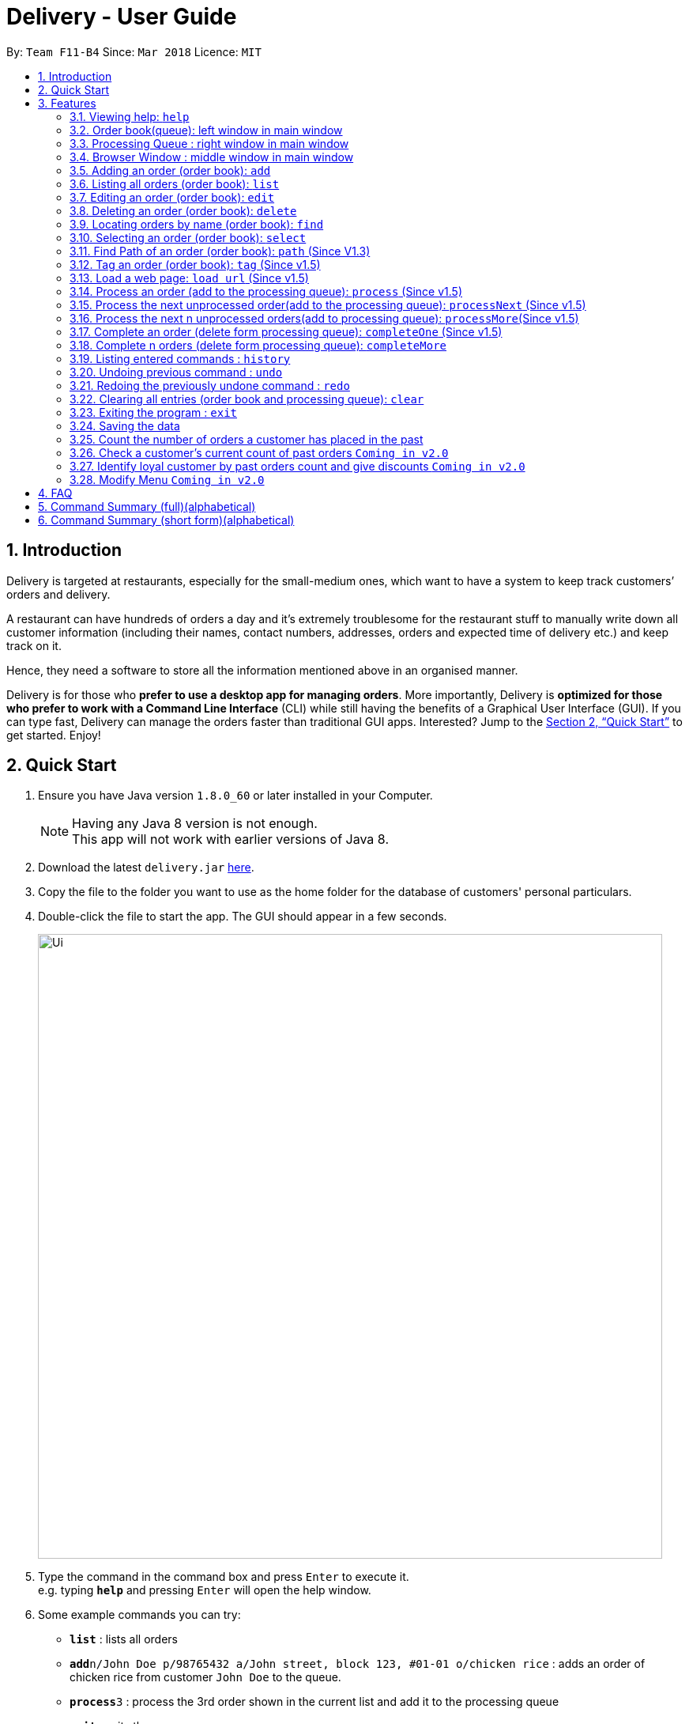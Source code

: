 = Delivery - User Guide
:toc:
:toc-title:
:toc-placement: preamble
:sectnums:
:imagesDir: images
:stylesDir: stylesheets
:xrefstyle: full
:experimental:
ifdef::env-github[]
:tip-caption: :bulb:
:note-caption: :information_source:
endif::[]
:repoURL: https://github.com/CS2103JAN2018-F11-B4/main

By: `Team F11-B4`      Since: `Mar 2018`      Licence: `MIT`

== Introduction
Delivery is targeted at restaurants, especially for the small-medium ones, which want to have a system to keep track customers’ orders and delivery.

A restaurant can have hundreds of orders a day and it’s extremely troublesome for the restaurant stuff to manually write down all customer information (including their names, contact numbers, addresses, orders and expected time of delivery etc.) and keep track on it.

Hence, they need a software to store all the information mentioned above in an organised manner.

Delivery is for those who *prefer to use a desktop app for managing orders*. More importantly, Delivery is *optimized for those who prefer to work with a Command Line Interface* (CLI) while still having the benefits of a Graphical User Interface (GUI). If you can type fast, Delivery can manage the orders faster than traditional GUI apps. Interested? Jump to the <<Quick Start>> to get started. Enjoy!

== Quick Start

.  Ensure you have Java version `1.8.0_60` or later installed in your Computer.
+
[NOTE]
Having any Java 8 version is not enough. +
This app will not work with earlier versions of Java 8.
+
.  Download the latest `delivery.jar` link:{repoURL}/releases[here].
.  Copy the file to the folder you want to use as the home folder for the database of customers' personal particulars.
.  Double-click the file to start the app. The GUI should appear in a few seconds.
+
image::Ui.png[width="790"]
+
.  Type the command in the command box and press kbd:[Enter] to execute it. +
e.g. typing *`help`* and pressing kbd:[Enter] will open the help window.
.  Some example commands you can try:

* *`list`* : lists all orders
* **`add`**`n/John Doe p/98765432 a/John street, block 123, #01-01 o/chicken rice` : adds an order of chicken rice from customer `John Doe` to the queue.
* **`process`**`3` : process the 3rd order shown in the current list and add it to the processing queue
* *`exit`* : exits the app

.  Refer to <<Features>> for details of each command.

[[Features]]
== Features

====
*Command Format*

* Each command has an alias as the shortcut for advanced users to execute commands faster. +
   (e.g. for the "add" command, you can either type "add" or "a")
* Words in `UPPER_CASE` are the parameters to be supplied by the user e.g. in `add n/NAME`, `NAME` is a parameter which can be used as `add n/John Doe`.
* Items in square brackets are optional e.g `n/NAME [h/HALAL]` can be used as `n/John Doe h/Halal` or as `n/John Doe`.
* Items with `…`​ after them can be used multiple times including zero times e.g. `[t/TAG]...` can be used as `{nbsp}` (i.e. 0 times), `t/friend`, `t/friend t/family` etc.
* Parameters can be in any order e.g. if the command specifies `n/NAME p/PHONE_NUMBER`, `p/PHONE_NUMBER n/NAME` is also acceptable.
====

=== Viewing help: `help`

If you want to find out all the features, or would like to know how to do a certain command, you can click on the help menu button. You can also enter the command help to access the help window. +
Alias: `h` +
Format: `help`


=== Order book(queue): left window in main window

Order book is for recording the orders received.

****
* In the following sections commands are classified into none, order book or processing queue (bracket following
command name in title).
* Commands for order book would be based on the order book. Commands not labelled would affect both.
****
=== Processing Queue : right window in main window

Processing Queue represents the restaurant's ability to process orders, for instance:number of chefs or number of
kitchens. As such, the would be a limit on how many orders can be processed(cooking) at the same time.

****
* In the following sections commands are classified into none, order book or processing queue (bracket
following command name in title).
* Commands for processing queue would be based on the processing queue. Commands not labelled would affect both.
****

=== Browser Window : middle window in main window

To serve as web browser to access certain web pages, such as google search page or google map page.

// tag::add[]
=== Adding an order (order book): `add`

Adds an order to the order book, which keeps track all the orders received+
Alias: `a` +
Format: `add n/NAME p/PHONE_NUMBER a/ADDRESS f/FOOD_ORDER [h/HALAL] [v/VEGETARIAN] [t/TAG]...`

[TIP]
Order book is the left displayed panel.

[TIP]
A person can have any number of tags (including 0)

[TIP]
First letter for every word of FOOD_ORDER must be capitalised e.g. "Chicken Rice", "Coffee"

[TIP]
Current Menu:
Chicken Rice, Curry Chicken, Chicken Chop, Ban Mian, Ice Milo, Coffee

Examples:

* `add n/John Doe p/98765432  a/John street, block 123, #01-01 f/Chicken Rice h/Halal v/Vegetarian`
* `add n/Betsy Crowe a/Newgate Prison p/1234567 t/friends f/Chicken Chop h/Halal`
* `a n/John Doe p/98765432  a/John street, block 123, #01-01 f/Chicken Rice h/Halal v/Vegetarian`
* `a n/Betsy Crowe a/Newgate Prison p/1234567 t/friends f/Chicken Chop h/Halal`
// end::add[]

=== Listing all orders (order book): `list`

Shows a list of all orders in the order book. +
Alias: `l` +
Format: `list`


=== Editing an order (order book): `edit`

Edits an existing order in the order book. +
Alias: `e` +
Format: `edit INDEX [n/NAME] [p/PHONE] [a/ADDRESS] [f/FOOD_ORDER] [h/HALAL] [v/VEGETARIAN] [t/TAG]...`

[TIP]
First letter for every word of FOOD_ORDER must be capitalised e.g. "Chicken Rice", "Coffee"


****
* Edits the order at the specified `INDEX`. The index refers to the index number shown in the last order listing. The index *must be a positive integer* 1, 2, 3, ...
* At least one of the optional fields must be provided.
* Existing values will be updated to the input values.
* When editing tags, the existing tags of the order will be removed i.e adding of tags is not cumulative.
* You can remove all the order's tags by typing `t/` without specifying any tags after it.
****

Examples:

* `edit 1 p/91234567` +
Edits the phone number of the customer from 1st order to be `91234567` respectively.
* `edit 2 n/Betsy Crower t/` +
Edits the name of the customer from 2nd order to be `Betsy Crower` and clears all existing tags.
* `e 1 p/91234567` +
Edits the phone number of the customer from 1st order to be `91234567` respectively.
* `e 2 n/Betsy Crower t/` +
Edits the name of the customer from 2nd order to be `Betsy Crower` and clears all existing tags.

=== Deleting an order (order book): `delete`

Deletes the specified order from the order book. +
Alias: `d` +
Format: `delete INDEX`

****
* Deletes the order in the order book at the specified `INDEX`.
* The index refers to the index number shown in the most recent listing.
* The index *must be a positive integer* 1, 2, 3, ...
****

Examples:

* `list` +
`delete 2` +
Deletes the 2nd order in the order book.
* `find Betsy` +
`delete 1` +
Deletes the 1st order in the results of the `find` command.
* `l` +
`d 2` +
Deletes the 2nd order in the order book.
* `f Betsy` +
`d 1` +
Deletes the 1st order in the results of the `find` command.

=== Locating orders by name (order book): `find`

Finds orders with their customers' names containing any of the given keywords. +
Alias: `f` +
Format: `find KEYWORD [MORE_KEYWORDS]`

****
* The search is case insensitive. e.g `hans` will match `Hans`
* The order of the keywords does not matter. e.g. `Hans Bo` will match `Bo Hans`
* Only the customer's name is searched.
* Only full words will be matched e.g. `Han` will not match `Hans`
* Names matching at least one keyword will be returned (i.e. `OR` search). e.g. `Hans Bo` will return `Hans Gruber`, `Bo Yang`
****

Examples:

* `find John` +
Returns `john` and `John Doe`
* `find Betsy Tim John` +
Returns any person having names `Betsy`, `Tim`, or `John`
* `f John` +
Returns `john` and `John Doe`
* `f Betsy Tim John` +
Returns any person having names `Betsy`, `Tim`, or `John`

=== Selecting an order (order book): `select`

Selects the order identified by the index number used in the last listing. +
Alias: `s` +
Format: `select INDEX`

****
* Selects the load and loads the Google Map location of the customer from the order at the specified `INDEX`.
* The index refers to the index number shown in the most recent listing.
* The index *must be a positive integer* `1, 2, 3, ...`
****

Examples:

* `list` +
`select 2` +
Selects the 2nd order in the order book.
* `find Betsy` +
`select 1` +
Selects the 1st order in the results of the `find` command.
* `l` +
`s 2` +
Selects the 2nd order in the order book.
* `f Betsy` +
`s 1` +
Selects the 1st order in the results of the `find` command.

// tag::Path[]
=== Find Path of an order (order book): `path` (Since V1.3)

Shows path to the order's address which is identified by the index number used in the last listing. +

Format: `path INDEX` or `p INDEX`

****
* See setOwnAddress command would be avaiable in v2.0, now default own address is 'NUS'.
****
****
* Shows path to the order’s address which is identified by the index number used in the current show order book list,
using Google Map.
* The index refers to the index number of the order.
* The index *must be a positive integer* `1, 2, 3, ...`
****

Examples:

* Now we have five orders. We wants to know how far away is the '311, Clementi Ave 2'

image::UG_Path_1.png[width="790"]

* Enter

>> `path 1` or `p 1`

* We can see from the google Map, it is 2.3 kilometers away from our own address(NUS at default).

image::UG_Path_2.png[width="790"]

// end::Path[]

// tag::AddTag[]
=== Tag an order (order book): `tag` (Since v1.5)

Add an tag to an existing order in the order book.

Format: `edit INDEX tagWord`

[TIP]
Adds 'Delivering', 'Delivered' and see its position in the order book. Use
edit command to clear tags.

****
* Order book is the left dispalyed panel.
****
****
* Only 'Delivering', 'Delivered' would be recognized for ordering. ('delivering''delivered' would not affect
an order's position)
****
****
* Edits the order at the specified `INDEX`. The index refers to the index number shown in the current shown list.
The index *must be a positive integer* 1, 2, 3, ..
* Existing order will be updated with input tagWord.
* Different from edit command, adding of tags is cumulative.
****
****
* Label orders with tag 'Delivering','Delivering' would change their position in the order book.
* Once a order is processed, it will go below unprocessed orders, so that there is no need for user to scroll all
the way down to process newly-added unprocessed order.
* *Do not tag an order as 'Processed' as process commands would do the job.*
* Once an order has been cooked, the order would be labelled as 'Cooked', and it will go to the top of the order book
to remind user to send out delivery man.
* *Do not tag an order as 'Cooked' as complete commands would do the job.*
* When an order is tagged as 'Delivering', it would go above all the cooked orders.
* Finally, when an order is tagged as 'Delivered', it would go all the way to the bottom as the order
 is consider closed.
****
Examples:

Example scenario 1:

* We have five orders being processed.

image::UG_Tag_1.png[width="790"]

* Enter completeMore order command to complete first three orders, 'Curry Chicken' 'Ban Mian' and 'Chicken Chop'

>> `cM 3`

* Now these three orders are labelled as

image::UG_Tag_2.png[width="790"]

* We send out delivery man for Chicken Chop and tag it as 'Delivering'

>> `tag 3 Delivering` Notice no t/ needed

image::UG_Tag_4.png[width="790"]

* We can see it jumps to the top of the order book.

* Finally when it is delivered, we enter

>> `tag 1 Delivered` to push it to the bottom

image::UG_Tag_3.png[width="790"]

// end::AddTag[]

// tag::Load[]
=== Load a web page: `load url` (Since v1.5)

You can try to load a web page in the browser panel, which is the middle window in the main window.

Format: `load url` or `ld url`

****
* Url is the web page link, for instance: https://www.google.com.sg, https://www.youtube.com
* Note that user needs to enter 'https://' before the normal web link entered in web browser.
****
****
* Unlike normal web browser, there is no go back previous page function and no open in new tab function.
****
****
* This is only an small extra function. As a result, *the function would not be guaranteed to work and
 the behaviour of the function may vary from user to user*.
****
Example

Example scenario 1:

* You want to load google search page to find out something.

image::UG_Load_1.png[width="790"]

* Enter

>> `load https://www.google.com.sg` or `ld https://www.google.com.sg`

* Then you can see

image::UG_Load_2.png[width="790"]
// end::Load[]

// tag::ProcessingQueue[]
=== Process an order (add to the processing queue): `process` (Since v1.5)

You can now process an existing order from the order book to the processing queue, indicating that the order now in being cooked.

Format: `process INDEX` or `ps INDEX`

****
* You can use `ps INDEX` for faster input.
****
****
* Processing queue is the right dispalyed panel.
****
****
* Processing queue has a max capacity(default size is 5), to represents the ability of the restaurants to preparing
orders(ie number of chefs, number of cookers, etc). Therefore, once the processing queue is full, no more order can be
processed until some orders are cooked.
****

Things to take note

* Index must be valid, meaning it can only be a positive integer that is no bigger than the total orders in the order book now.
* One order in the order book cannot be processed twice.
* Once a valid command is entered, the selected order would be added to the processing queue and the original order in the order book will be labelled as processed.
* If user manually remove 'Processed' tag from an order with tag 'Cooked' or 'Delivering' or 'Delivered', then further
process commands would not add the order to the processing queue again.
* Processed orders in the order book(left panel) would sink below than unprocessed orders. If you think order disappears in the order book after type
process command, try to scroll down below unprocessed orders to see it.

****
* Display of an order in the order queue is simplified, showing only food, address and inception time.
* The processing queue is a normal queue without any ordering.
****

[TIP]
User could user lazier version `processNext` command, to avoiding trouble of entering INDEX

Examples:

Example scenario 1:

* There is only one order in the order book. To process the first order, we enter

>> `process` or `ps`

* we get feedback message saying that the index is required.

image::UG_Process_1.png[width="790"]

* After that, we enter correct command

>> `process 1` or `ps 1`

* We can see the result below. The order is added to the processing queue and the original order
 is labelled "Processed".

image::UG_Process_2.png[width="790"]

Example scenario 2:

* After scenario 1, we add more orders to the order book. Now there are several order in the order book. Notice that the
order Chicken Chop, which is processed in scenario 1, now is ranked below all unprocessed orders.

image::UG_Process_3.png[width="790"]

* Now we enter command

>> `process 2` or `ps 2`

* We can see the result below. The order "Ice Milo" is added to the processing queue and the original order
 is labelled "Processed". Now Ice Milo also goes below unprocessed orders.

image::UG_Process_4.png[width="790"]

=== Process the next unprocessed order(add to the processing queue): `processNext` (Since v1.5)

To save time, you can process an existing unprocessed order from the order book to the processing queue, without
worrying about the index. ProcessNext would automatically find the first unprocessed order in the current shown list.

Format: `processNext` or `pN`

****
* You can use `pN` for faster input. Note the capital 'N'.
****
****
* Processing queue is the right dispalyed panel.
****
****
* Processing queue has a max capacity(default size is 5), to represents the ability of the restaurants to preparing
orders(ie number of chefs, number of cookers, etc). Therefore, once the processing queue is full, no more order can be
processed until some orders are cooked.
****
Things to take note

* If all orders in the shown list have been processed, message "All Order have been processed".
* One order in the order book cannot be processed twice.
* If user manually remove 'Processed' tag from an order with tag 'Cooked' or 'Delivering' or 'Delivered', then further
process commands would not add the order to the processing queue again.
* Processed orders in the order book(left panel) would sink below than unprocessed orders. If you think order disappears in the order book after type
process command, try to scroll down below unprocessed orders to see it.

[TIP]
User could user even lazier version `processMore NUMBER` command, to avoiding trouble of entering
`processNext` multiple time

Examples:

Example scenario 1:

* Now our orders are these.

image::UG_Process_4.png[width="790"]

* To process the next order, which is 'Curry Chicken' in this case, we simply enter

>> `processNext` or `pN`

* We can see the result below. The 'Curry Chicken' order is added to the processing queue and the original order
 is labelled "Processed".

image::UG_Process_5.png[width="790"]

Example scenario 2:

* After scenario 1, we realize Ice Milo is finished preparing. We use  Notice it goes all the way to the top of the list, as a
remainder for you to send out the delivery man.

****
* For details of order's ranking in order book, please refer to tag command section)
****

image::UG_Process_6.png[width="790"]

* Now the next order to be processed is Ban Mian, which is at position 2. We enter

>> `processNext` or `pN`

* We can see the result below. The order "Ban Mian" is added to the processing queue and the original order
 is labelled as "Processed".
* ProcessNext skips the first processed order.

image::UG_Process_7.png[width="790"]

=== Process the next n unprocessed orders(add to processing queue): `processMore`(Since v1.5)

Now you can process the next n unprocessed order at one simpler command.

Format: `processMore NUMBER` or `pM NUMBER`

****
* You can use `pM` for faster input. Note the capital 'M'.
****
****
* Processing queue is the right dispalyed panel.
****
****
* Processing queue has a max capacity(default size is 5), to represents the ability of the restaurants to preparing
orders(ie number of chefs, number of cookers, etc). Therefore, once the processing queue is full, no more order can be
processed until some orders are cooked.
****
Things to take note

* Number must be a positive integer
* There is no upper bound to the number, as once the all the orders are processed or the processing queue is full,
the adding and labelling would stop. However, we advise user *not to enter absurdly large number to avoid unusual
 behavior*.

Examples:

Example scenario 1:

* Now our orders are these. There are five orders waiting to be processed.

image::UG_Process_8.png[width="790"]

* To process all five orders, we simply enter

>> `processMore 5` or `pM 5`

* We can see the result below. All five orders are added to the processing queue and the original orders
 are labelled "Processed".

image::UG_Process_9.png[width="790"]

=== Complete an order (delete form processing queue): `completeOne` (Since v1.5)

After processing an order and the food is now ready to be delivered, you can use complete order command to remove the
order from the processing queue, and label the original order in the order book as 'Cooked'.

Format: `completeOne INDEX` or `cOne INDEX`

****
* You can use `cOne INDEX` for faster input. Note the capital 'O'.
****
****
* Processing queue is the right dispalyed panel.
****

Things to take note

****
* Completes and removes the order in the processing queue at the specified `INDEX`.
* The original order in the order book would be labelled as 'Cooked' and jumps to the top of the list.
* The index *must be a positive integer* 1, 2, 3, 4, 5, as the default full capacity of the processing queue is 5.
****

Examples:

Example scenario 1:

* Now our orders are these. There are three orders be processing. Suppose food 'Curry Chicken' has finished cooking.
Notice it is currently second in the processing queue.

image::UG_Complete_1.png[width="790"]

* To complete it, we simply enter

>> `completeOne 2` or `cOne 2`

* We can see the result below. 'Curry Chicken' is deleted from the processing queue and the original order
 is labelled "Cooked". Notice the 'Cooked' 'Curry Chicken' would go above unprocessed and processing orders to remind
 the user to send out delivery man.

image::UG_Complete_2.png[width="790"]

=== Complete n orders (delete form processing queue): `completeMore`

Similar to completeOne command, now multiple orders can be finished and removed from the processing
queue at the same time. Completes first n orders from the order queue, n is the NUMBER inputted. +

Format: `completeOrder NUMBER` or `cMore NUMBER`

****
* You can use `cM NUMBER` for faster input. Note the capital 'M'.
****
****
* Order queue is the right dispalyed panel.
****
****
* Completes first n orders.
* The number cannot be more than the total orders in order queue.
* The index *must be a positive integer* 1, 2, 3, 4, 5, as the default full capacity of the processing queue is 5.
****

Examples:

Example scenario 1:

* From previous example, there are still two orders be processing. Suppose food 'Chicken Chop' and
 'Ban Mian' have finished cooking at the same time. We would now wants to complete both using one command.

image::UG_Complete_2.png[width="790"]

* To do so, we simply enter

>> `completeMore 2` or `cM 2`

* We can see the result below. Both 'Chicken Chop' and 'Ban Mian' are deleted from the processing queue and
the original orders are labelled "Cooked". Notice the 'Cooked' 'Chicken Chop' and 'Ban Mian' would go above
unprocessed and processing orders to remind the user to send out delivery man.

image::UG_Complete_3.png[width="790"]

// end::ProcessingQueue[]




=== Listing entered commands : `history`

Lists all the commands that you have entered in reverse chronological order. +
Alias: `hist` +
Format: `history`

[NOTE]
====
Pressing the kbd:[&uarr;] and kbd:[&darr;] arrows will display the previous and next input respectively in the command box.
====

// tag::undoredo[]
=== Undoing previous command : `undo`

Restores the queue to the state before the previous _undoable_ command was executed. +
Alias: `ud` +
Format: `undo`

[NOTE]
====
Undoable commands: those commands that modify the queue of orders (`add`, `delete`, `edit` and `clear`).
====

Examples:

* `delete 1` +
`list` +
`undo` (reverses the `delete 1` command) +

* `select 1` +
`list` +
`undo` +
The `undo` command fails as there are no undoable commands executed previously.

* `delete 1` +
`clear` +
`undo` (reverses the `clear` command) +
`undo` (reverses the `delete 1` command) +

=== Redoing the previously undone command : `redo`

Reverses the most recent `undo` command. +
Alias: `rd` +
Format: `redo`

Examples:

* `delete 1` +
`undo` (reverses the `delete 1` command) +
`redo` (reapplies the `delete 1` command) +

* `delete 1` +
`redo` +
The `redo` command fails as there are no `undo` commands executed previously.

* `delete 1` +
`clear` +
`undo` (reverses the `clear` command) +
`undo` (reverses the `delete 1` command) +
`redo` (reapplies the `delete 1` command) +
`redo` (reapplies the `clear` command) +
// end::undoredo[]

=== Clearing all entries (order book and processing queue): `clear`

Clears all orders from the order book. +
Alias: `c` +
Format: `clear`



=== Exiting the program : `exit`

Exits the program. +
Alias: `ext` +
Format: `exit`

=== Saving the data

Customers' data are saved in the hard disk automatically after any command that changes the data. +
There is no need to save manually.


// tag::count[]
=== Count the number of orders a customer has placed in the past

The statistics of customers will be stored in the hard disk as an XML file.
When a customer places an order, it accumulates (add 1) to the number of his/her past orders.

Examples:

* Initially no order has been placed so the output XML file is empty.

* `add n/Wu Hao p/91111111 f/Chicken Rice a/NUS` +
The customer with phone number "91111111" has accumulated 1 order. +
The result will be updated and stored in the XML file.

image::user1.png[width="800"]

* `add n/Zequn p/92222222 f/Chicken Rice a/NUS` +
Another customer with a different phone number "92222222" has accumulated 1 order. +
The result will be updated and stored in the XML file.

image::user2.png[width="800"]

* `delete 1` +
`add n/Wu Hao p/91111111 f/Chicken Rice a/NUS` +
`delete 1` +
`add n/Wu Hao p/91111111 f/Chicken Rice a/NUS` +
Now the first customer with phone number "91111111" has placed 3 orders in total in the past. +
The results are reflected in the XML file.

image::user3.png[width="800"]
// end::count[]

// tag::querycount[]
=== Check a customer's current count of past orders `Coming in v2.0`

Gets the number of past orders given a customers phone number. +
Format: `count PHONE`

* The PHONE provided must be a valid phone number.
* If the customer has not placed any order before, the result obtained is 0.

Examples:

* `count 91238888`
* `count 11111111`

// end::querycount[]

// tag::identify[]
=== Identify loyal customer by past orders count and give discounts `Coming in v2.0`

When a customer's past orders count has been accumulated to 3/5/7/9 (numbers determined by restaurants). +
Messages will be shown to remind restaurants to give the customer discount on the current order.
// end::identify[]

// tag::menu[]
=== Modify Menu `Coming in v2.0`

The user will be allowed to modify menu e.g. addDish or deleteDish or editDish(change prices, names) by using the CLI instead of replacing the order menu file with a new menu file.

// end::menu[]

== FAQ

*Q*: How do I transfer my data to another Computer? +
*A*: Install the app in the other computer and overwrite the empty data file it creates with the file that contains the data of your previous Address Book folder.

== Command Summary (full)(alphabetical)

* *Add* `add n/NAME p/PHONE_NUMBER a/ADDRESS f/FOOD_ORDER [t/TAG]...` +
e.g. `add n/James Ho p/22224444 a/123, Clementi Rd, 1234665 f/Chicken Rice t/friends`
* *Clear* : `clear`
* *CompleteOne* : `completeOne INDEX` +
e.g. `completeOne 2`
* *CompleteMore* : `completeMore NUMBER` +
e.g. `completeMore 5`
* *Delete* : `delete INDEX` +
e.g. `delete 3`
* *Edit* : `edit INDEX [n/NAME] [p/PHONE_NUMBER] [a/ADDRESS] [f/FOOD_ORDER] [t/TAG]...` +
e.g. `edit 2 n/James Lee
* *Find* : `find KEYWORD [MORE_KEYWORDS]` +
e.g. `find James Jake`
* *Help* : `help`
* *History* : `history`
* *List* : `list`
* *Load* : `load ` + web page link +
e.g. `load https://www.google.com.sg`
* *Path* : 'path INDEX' +
e.g.`path 2`
* *Process* `process INDEX` +
e.g. `process 1`
* *ProcessNext* : `processNext` +
* *ProcessMore* : `processMore NUMBER` +
e.g. `processMore 2`
* *Redo* : `redo`
* *Select* : `select INDEX` +
e.g.`select 2`
* *Tag* : `tag INDEX` + tagWord +
e.g. `tag 1 Delivered`
* *Undo* : `undo`

== Command Summary (short form)(alphabetical)
* *Add* `a n/NAME p/PHONE_NUMBER a/ADDRESS f/FOOD_ORDER [t/TAG]...` +
e.g. `a n/James Ho p/22224444 a/123, Clementi Rd, 1234665 f/Chicken rice t/friend t/colleague`
* *Clear* : `c`
* *CompleteOne* : `cOne INDEX` +
e.g. `cOne 2`
* *CompleteMore* : `cM NUMBER` +
e.g. `cM 5`
* *Delete* : `d INDEX` +
e.g. `d 3`
* *Edit* : `e INDEX [n/NAME] [p/PHONE_NUMBER] [a/ADDRESS] [f/FOOD_ORDER] [t/TAG]...` +
e.g. `e 2 n/James Lee
* *Find* : `f KEYWORD [MORE_KEYWORDS]` +
e.g. `f James Jake`
* *Help* : `h`
* *History* : `history`
* *List* : `l`
* *Load* : `ld ` + web page link +
e.g. `ld https://www.google.com.sg`
* *Path* : 'p INDEX' +
e.g.`p 2`
* *Process* `ps INDEX` +
e.g. `process 1`
* *ProcessNext* : `pN` +
* *ProcessMore* : `pM NUMBER` +
e.g. `processMore 2`
* *Redo* : `redo`
* *Select* : `s INDEX` +
e.g.`select 2`
* *Tag* : `tag INDEX` + tagWord +
e.g. `tag 1 Delivered`
* *Undo* : `undo`